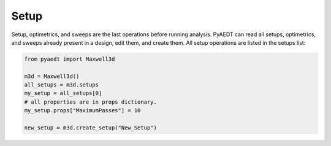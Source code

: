 Setup
=====
Setup, optimetrics, and sweeps are the last operations before running analysis.
PyAEDT can read all setups, optimetrics, and sweeps already present in a design,
edit them, and create them. All setup operations are listed in the setups list:

.. code:: python


    from pyaedt import Maxwell3d

    m3d = Maxwell3d()
    all_setups = m3d.setups
    my_setup = all_setups[0]
    # all properties are in props dictionary.
    my_setup.props["MaximumPasses"] = 10

    new_setup = m3d.create_setup("New_Setup")



.. image:: ../Resources/Setups.png
  :width: 800
  :alt: Setup Editing and Creation

